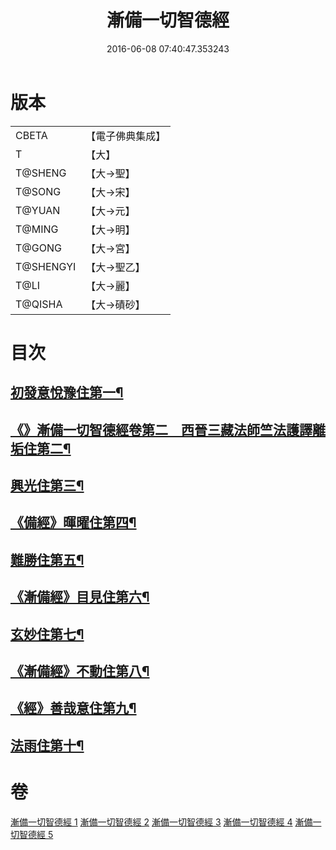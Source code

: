 #+TITLE: 漸備一切智德經 
#+DATE: 2016-06-08 07:40:47.353243

* 版本
 |     CBETA|【電子佛典集成】|
 |         T|【大】     |
 |   T@SHENG|【大→聖】   |
 |    T@SONG|【大→宋】   |
 |    T@YUAN|【大→元】   |
 |    T@MING|【大→明】   |
 |    T@GONG|【大→宮】   |
 | T@SHENGYI|【大→聖乙】  |
 |      T@LI|【大→麗】   |
 |   T@QISHA|【大→磧砂】  |

* 目次
** [[file:KR6e0033_001.txt::001-0458a21][初發意悅豫住第一¶]]
** [[file:KR6e0033_001.txt::001-0465c5][《》漸備一切智德經卷第二　西晉三藏法師竺法護譯離垢住第二¶]]
** [[file:KR6e0033_002.txt::002-0468b24][興光住第三¶]]
** [[file:KR6e0033_002.txt::002-0471a16][《備經》暉曜住第四¶]]
** [[file:KR6e0033_003.txt::003-0473a27][難勝住第五¶]]
** [[file:KR6e0033_003.txt::003-0475c22][《漸備經》目見住第六¶]]
** [[file:KR6e0033_004.txt::004-0478c26][玄妙住第七¶]]
** [[file:KR6e0033_004.txt::004-0482b3][《漸備經》不動住第八¶]]
** [[file:KR6e0033_004.txt::004-0485c27][《經》善哉意住第九¶]]
** [[file:KR6e0033_005.txt::005-0490a5][法雨住第十¶]]

* 卷
[[file:KR6e0033_001.txt][漸備一切智德經 1]]
[[file:KR6e0033_002.txt][漸備一切智德經 2]]
[[file:KR6e0033_003.txt][漸備一切智德經 3]]
[[file:KR6e0033_004.txt][漸備一切智德經 4]]
[[file:KR6e0033_005.txt][漸備一切智德經 5]]

